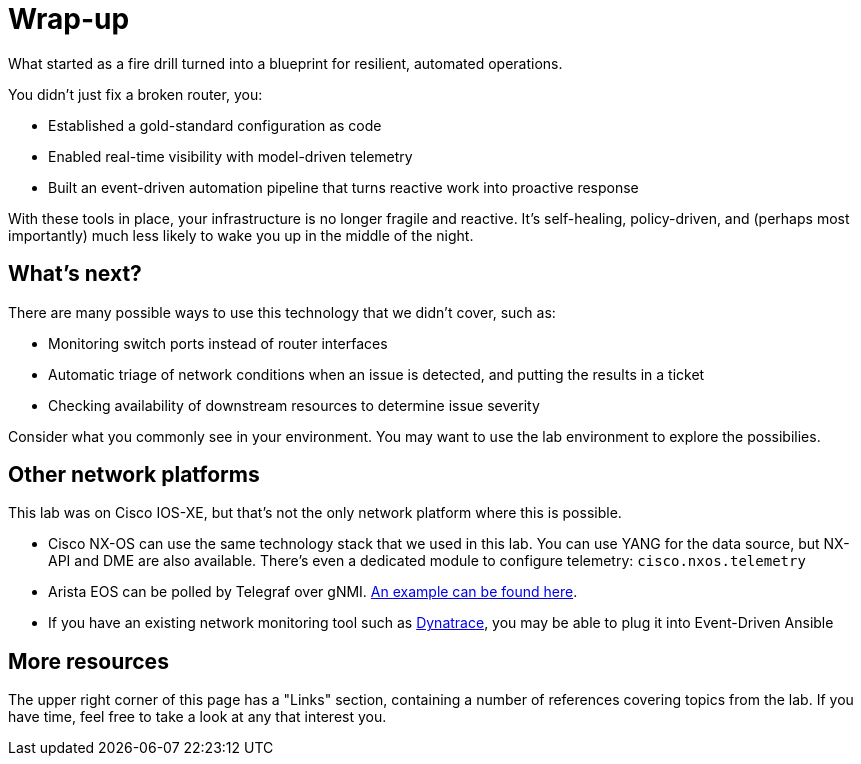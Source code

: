 = Wrap-up

What started as a fire drill turned into a blueprint for resilient, automated operations.

You didn't just fix a broken router, you:

* Established a gold-standard configuration as code

* Enabled real-time visibility with model-driven telemetry

* Built an event-driven automation pipeline that turns reactive work into proactive response

With these tools in place, your infrastructure is no longer fragile and reactive. It's self-healing, policy-driven, and (perhaps most importantly) much less likely to wake you up in the middle of the night.

[#next]
== What's next?

There are many possible ways to use this technology that we didn't cover, such as:

* Monitoring switch ports instead of router interfaces
* Automatic triage of network conditions when an issue is detected, and putting the results in a ticket
* Checking availability of downstream resources to determine issue severity

Consider what you commonly see in your environment. You may want to use the lab environment to explore the possibilies.

[#other]
== Other network platforms

This lab was on Cisco IOS-XE, but that's not the only network platform where this is possible.

* Cisco NX-OS can use the same technology stack that we used in this lab. You can use YANG for the data source, but NX-API and DME are also available. There's even a dedicated module to configure telemetry: `cisco.nxos.telemetry`
* Arista EOS can be polled by Telegraf over gNMI. https://aristanetworks.github.io/openmgmt/telemetry/adapters/kafka/[An example can be found here].
* If you have an existing network monitoring tool such as https://catalog.redhat.com/software/collection/dynatrace/event_driven_ansible[Dynatrace], you may be able to plug it into Event-Driven Ansible

[#more]
== More resources

The upper right corner of this page has a "Links" section, containing a number of references covering topics from the lab. If you have time, feel free to take a look at any that interest you.